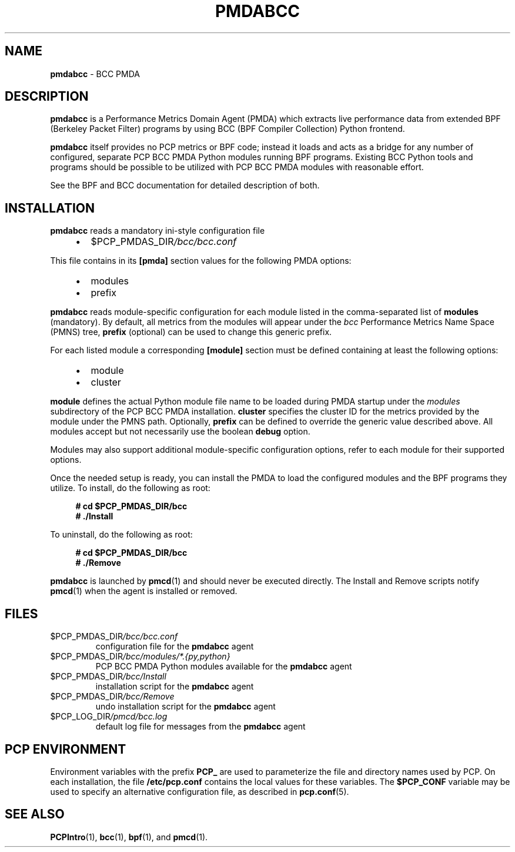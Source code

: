 '\"macro stdmacro
.\"
.\" Copyright (C) 2017-2018 Marko Myllynen <myllynen@redhat.com>
.\"
.\" This program is free software; you can redistribute it and/or modify
.\" it under the terms of the GNU General Public License as published by
.\" the Free Software Foundation; either version 2 of the License, or
.\" (at your option) any later version.
.\"
.\" This program is distributed in the hope that it will be useful,
.\" but WITHOUT ANY WARRANTY; without even the implied warranty of
.\" MERCHANTABILITY or FITNESS FOR A PARTICULAR PURPOSE.  See the
.\" GNU General Public License for more details.
.\"
.TH PMDABCC 1 "PCP" "Performance Co-Pilot"
.SH NAME
\f3pmdabcc\f1 \- BCC PMDA
.SH DESCRIPTION
\fBpmdabcc\fP is a Performance Metrics Domain Agent (PMDA) which
extracts live performance data from extended BPF (Berkeley Packet Filter)
programs by using BCC (BPF Compiler Collection) Python frontend.
.PP
\fBpmdabcc\fP itself provides no PCP metrics or BPF code;
instead it loads and acts as a bridge for any number of configured,
separate PCP BCC PMDA Python modules running BPF programs.
Existing BCC Python tools and programs should be possible to be utilized
with PCP BCC PMDA modules with reasonable effort.
.PP
See the BPF and BCC documentation for detailed description of both.
.PP
.SH INSTALLATION
\fBpmdabcc\fP reads a mandatory ini-style configuration file
.IP
.PD 0
.RS +4
.IP \(bu 2
.I \f(CW$PCP_PMDAS_DIR\fP/bcc/bcc.conf
.RE
.PD
.PP
This file contains in its \fB[pmda]\fP section values
for the following PMDA options:
.IP
.PD 0
.RS +4
.IP \(bu 2
modules
.IP \(bu
prefix
.RE
.PD
.PP
\fBpmdabcc\fP reads module-specific configuration for each module
listed in the comma-separated list of \fBmodules\fP (mandatory).
By default, all metrics from the modules will appear under the
\fIbcc\fP Performance Metrics Name Space (PMNS) tree, \fBprefix\fP
(optional) can be used to change this generic prefix.
.PP
For each listed module a corresponding \fB[module]\fP section must
be defined containing at least the following options:
.IP
.PD 0
.RS +4
.IP \(bu 2
module
.IP \(bu
cluster
.RE
.PD
.PP
\fBmodule\fP defines the actual Python module file name to be loaded
during PMDA startup under the \fImodules\fP subdirectory of the PCP
BCC PMDA installation.
\fBcluster\fP specifies the cluster ID for the metrics provided by
the module under the PMNS path.
Optionally, \fBprefix\fP can be defined to override the
generic value described above.
All modules accept but not necessarily use the boolean \fBdebug\fP option.
.PP
Modules may also support additional module-specific configuration options,
refer to each module for their supported options.
.PP
Once the needed setup is ready, you can install the PMDA to load the
configured modules and the BPF programs they utilize.
To install, do the following as root:
.sp 1
.RS +4
.ft B
.nf
# cd $PCP_PMDAS_DIR/bcc
# ./Install
.fi
.ft P
.RE
.sp 1
To uninstall, do the following as root:
.sp 1
.RS +4
.ft B
.nf
# cd $PCP_PMDAS_DIR/bcc
# ./Remove
.fi
.ft P
.RE
.sp 1
\fBpmdabcc\fP is launched by \fBpmcd\fP(1) and should never be
executed directly.
The Install and Remove scripts notify \fBpmcd\fP(1) when the
agent is installed or removed.
.SH FILES
.TP
.I \f(CW$PCP_PMDAS_DIR\fP/bcc/bcc.conf
configuration file for the \fBpmdabcc\fP agent
.TP
.I \f(CW$PCP_PMDAS_DIR\fP/bcc/modules/*.{py,python}
PCP BCC PMDA Python modules available for the \fBpmdabcc\fP agent
.TP
.I \f(CW$PCP_PMDAS_DIR\fP/bcc/Install
installation script for the \fBpmdabcc\fP agent
.TP
.I \f(CW$PCP_PMDAS_DIR\fP/bcc/Remove\fP
undo installation script for the \fBpmdabcc\fP agent
.TP
.I \f(CW$PCP_LOG_DIR\fP/pmcd/bcc.log
default log file for messages from the \fBpmdabcc\fP agent
.SH PCP ENVIRONMENT
Environment variables with the prefix \fBPCP_\fP are used to parameterize
the file and directory names used by PCP.
On each installation, the
file \fB/etc/pcp.conf\fP contains the local values for these variables.
The \fB$PCP_CONF\fP variable may be used to specify an alternative
configuration file, as described in \fBpcp.conf\fP(5).
.SH SEE ALSO
.BR PCPIntro (1),
.BR bcc (1),
.BR bpf (1),
and
.BR pmcd (1).
